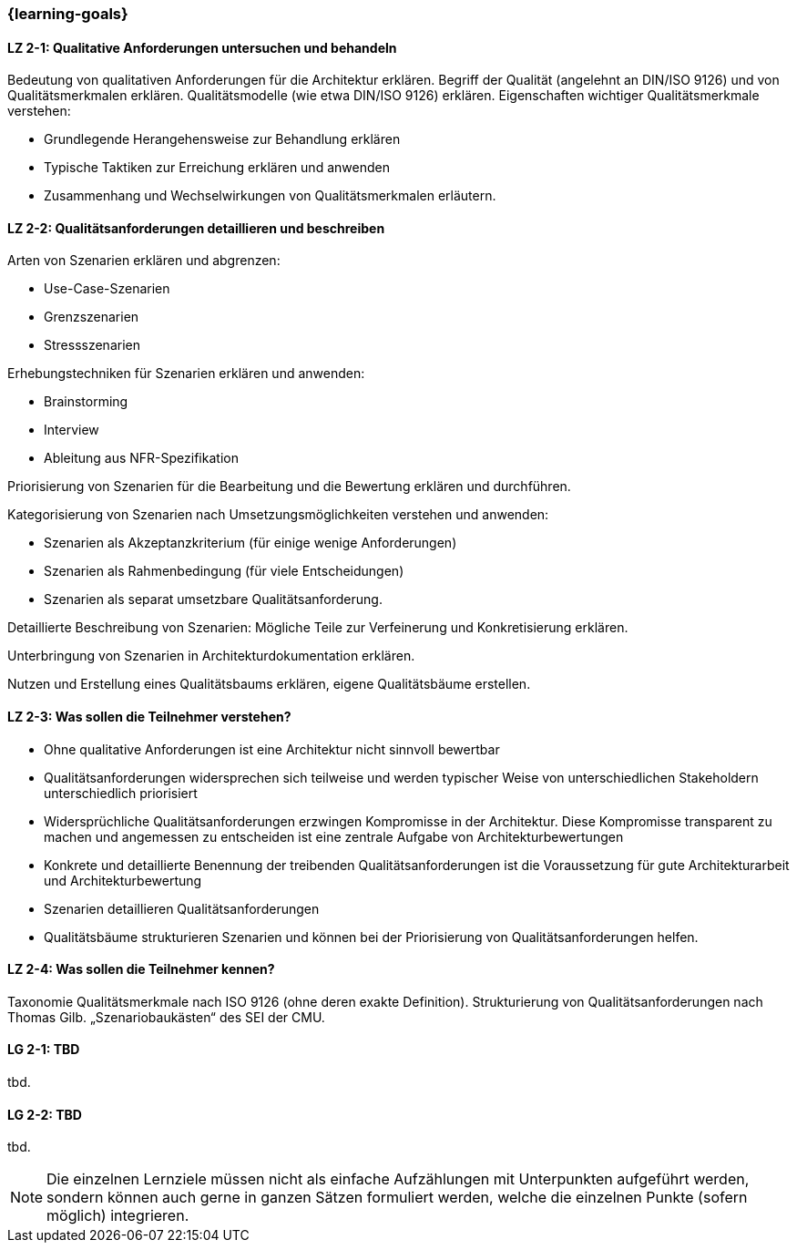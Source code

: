 === {learning-goals}

// tag::DE[]
[[LZ-2-1]]
==== LZ 2-1: Qualitative Anforderungen untersuchen und behandeln

Bedeutung von qualitativen Anforderungen für die Architektur erklären.
Begriff der Qualität (angelehnt an DIN/ISO 9126) und von Qualitätsmerkmalen erklären.
Qualitätsmodelle (wie etwa DIN/ISO 9126) erklären.
Eigenschaften wichtiger Qualitätsmerkmale verstehen:

    * Grundlegende Herangehensweise zur Behandlung erklären
    * Typische Taktiken zur Erreichung erklären und anwenden
    * Zusammenhang und Wechselwirkungen von Qualitätsmerkmalen erläutern.


[[LZ-2-2]]
==== LZ 2-2: Qualitätsanforderungen detaillieren und beschreiben

Arten von Szenarien erklären und abgrenzen:

    * Use-Case-Szenarien
    * Grenzszenarien
    * Stressszenarien

Erhebungstechniken für Szenarien erklären und anwenden:

    * Brainstorming
    * Interview
    * Ableitung aus NFR-Spezifikation

Priorisierung von Szenarien für die Bearbeitung und die Bewertung erklären und durchführen.

Kategorisierung von Szenarien nach Umsetzungsmöglichkeiten verstehen und anwenden:

    * Szenarien als Akzeptanzkriterium (für einige wenige Anforderungen)
    * Szenarien als Rahmenbedingung (für viele Entscheidungen)
    * Szenarien als separat umsetzbare Qualitätsanforderung.

Detaillierte Beschreibung von Szenarien: Mögliche Teile zur Verfeinerung und Konkretisierung erklären.

Unterbringung von Szenarien in Architekturdokumentation erklären.

Nutzen und Erstellung eines Qualitätsbaums erklären, eigene Qualitätsbäume erstellen.

[[LZ-2-3]]
==== LZ 2-3: Was sollen die Teilnehmer verstehen?

* Ohne qualitative Anforderungen ist eine Architektur nicht sinnvoll bewertbar
* Qualitätsanforderungen widersprechen sich teilweise und werden typischer Weise von unterschiedlichen Stakeholdern unterschiedlich priorisiert
* Widersprüchliche Qualitätsanforderungen erzwingen Kompromisse in der Architektur. Diese Kompromisse transparent zu machen und angemessen zu entscheiden ist eine zentrale Aufgabe von Architekturbewertungen
* Konkrete und detaillierte Benennung der treibenden Qualitätsanforderungen ist die Voraussetzung für gute Architekturarbeit und Architekturbewertung
* Szenarien detaillieren Qualitätsanforderungen
* Qualitätsbäume strukturieren Szenarien und können bei der Priorisierung von Qualitätsanforderungen helfen.

[[LZ-2-4]]
==== LZ 2-4: Was sollen die Teilnehmer kennen?
Taxonomie Qualitätsmerkmale nach ISO 9126 (ohne deren exakte Definition).
Strukturierung von Qualitätsanforderungen nach Thomas Gilb.
„Szenariobaukästen“ des SEI der CMU.

// end::DE[]

// tag::EN[]
[[LG-2-1]]
==== LG 2-1: TBD
tbd.

[[LG-2-2]]
==== LG 2-2: TBD
tbd.
// end::EN[]

// tag::REMARK[]
[NOTE]
====
Die einzelnen Lernziele müssen nicht als einfache Aufzählungen mit Unterpunkten aufgeführt werden, sondern können auch gerne in ganzen Sätzen formuliert werden, welche die einzelnen Punkte (sofern möglich) integrieren.
====
// end::REMARK[]
